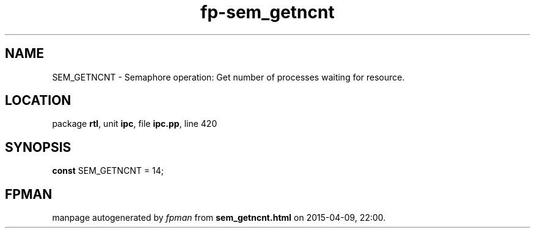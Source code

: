 .\" file autogenerated by fpman
.TH "fp-sem_getncnt" 3 "2014-03-14" "fpman" "Free Pascal Programmer's Manual"
.SH NAME
SEM_GETNCNT - Semaphore operation: Get number of processes waiting for resource.
.SH LOCATION
package \fBrtl\fR, unit \fBipc\fR, file \fBipc.pp\fR, line 420
.SH SYNOPSIS
\fBconst\fR SEM_GETNCNT = 14;

.SH FPMAN
manpage autogenerated by \fIfpman\fR from \fBsem_getncnt.html\fR on 2015-04-09, 22:00.

